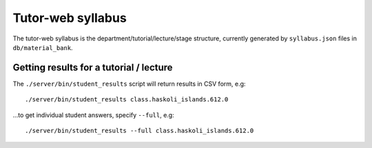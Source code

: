 Tutor-web syllabus
******************

The tutor-web syllabus is the department/tutorial/lecture/stage structure,
currently generated by ``syllabus.json`` files in ``db/material_bank``.

Getting results for a tutorial / lecture
========================================

The ``./server/bin/student_results`` script will return results in CSV form, e.g::

    ./server/bin/student_results class.haskoli_islands.612.0

...to get individual student answers, specify ``--full``, e.g::

    ./server/bin/student_results --full class.haskoli_islands.612.0
